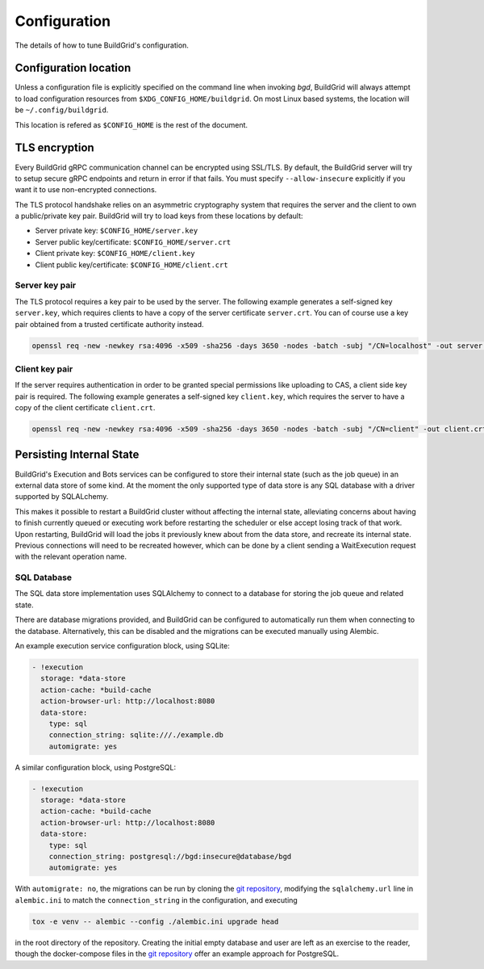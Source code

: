 
.. _configuration:

Configuration
=============

The details of how to tune BuildGrid's configuration.


.. _configuration-location:

Configuration location
----------------------

Unless a configuration file is explicitly specified on the command line when
invoking `bgd`, BuildGrid will always attempt to load configuration resources
from ``$XDG_CONFIG_HOME/buildgrid``. On most Linux based systems, the location
will be ``~/.config/buildgrid``.

This location is refered as ``$CONFIG_HOME`` is the rest of the document.


.. _tls-encryption:

TLS encryption
--------------

Every BuildGrid gRPC communication channel can be encrypted using SSL/TLS. By
default, the BuildGrid server will try to setup secure gRPC endpoints and return
in error if that fails. You must specify ``--allow-insecure`` explicitly if you
want it to use non-encrypted connections.

The TLS protocol handshake relies on an asymmetric cryptography system that
requires the server and the client to own a public/private key pair. BuildGrid
will try to load keys from these locations by default:

- Server private key: ``$CONFIG_HOME/server.key``
- Server public key/certificate: ``$CONFIG_HOME/server.crt``
- Client private key: ``$CONFIG_HOME/client.key``
- Client public key/certificate: ``$CONFIG_HOME/client.crt``


Server key pair
~~~~~~~~~~~~~~~

The TLS protocol requires a key pair to be used by the server. The following
example generates a self-signed key ``server.key``, which requires clients to
have a copy of the server certificate ``server.crt``. You can of course use a
key pair obtained from a trusted certificate authority instead.

.. code-block:: sh

   openssl req -new -newkey rsa:4096 -x509 -sha256 -days 3650 -nodes -batch -subj "/CN=localhost" -out server.crt -keyout server.key


Client key pair
~~~~~~~~~~~~~~~

If the server requires authentication in order to be granted special permissions
like uploading to CAS, a client side key pair is required. The following example
generates a self-signed key ``client.key``, which requires the server to have a
copy of the client certificate ``client.crt``.

.. code-block:: sh

   openssl req -new -newkey rsa:4096 -x509 -sha256 -days 3650 -nodes -batch -subj "/CN=client" -out client.crt -keyout client.key


.. _persisting-state:

Persisting Internal State
-------------------------

BuildGrid's Execution and Bots services can be configured to store their internal
state (such as the job queue) in an external data store of some kind. At the moment
the only supported type of data store is any SQL database with a driver supported
by SQLALchemy.

This makes it possible to restart a BuildGrid cluster without affecting the internal
state, alleviating concerns about having to finish currently queued or executing work
before restarting the scheduler or else accept losing track of that work. Upon
restarting, BuildGrid will load the jobs it previously knew about from the data
store, and recreate its internal state. Previous connections will need to be recreated
however, which can be done by a client sending a WaitExecution request with the
relevant operation name.


SQL Database
~~~~~~~~~~~~

The SQL data store implementation uses SQLAlchemy to connect to a database for storing
the job queue and related state.

There are database migrations provided, and BuildGrid can be configured to
automatically run them when connecting to the database. Alternatively, this can
be disabled and the migrations can be executed manually using Alembic.

An example execution service configuration block, using SQLite:

.. code-block:: yaml

    - !execution
      storage: *data-store
      action-cache: *build-cache
      action-browser-url: http://localhost:8080
      data-store:
        type: sql
        connection_string: sqlite:///./example.db
        automigrate: yes

A similar configuration block, using PostgreSQL:

.. code-block:: yaml

    - !execution
      storage: *data-store
      action-cache: *build-cache
      action-browser-url: http://localhost:8080
      data-store:
        type: sql
        connection_string: postgresql://bgd:insecure@database/bgd
        automigrate: yes

With ``automigrate: no``, the migrations can be run by cloning the `git repository`_,
modifying the ``sqlalchemy.url`` line in ``alembic.ini`` to match the
``connection_string`` in the configuration, and executing

.. code-block:: sh

    tox -e venv -- alembic --config ./alembic.ini upgrade head

in the root directory of the repository. Creating the initial empty database and
user are left as an exercise to the reader, though the docker-compose files in the
`git repository`_ offer an example approach for PostgreSQL.

.. _git repository: https://gitlab.com/BuildGrid/buildgrid